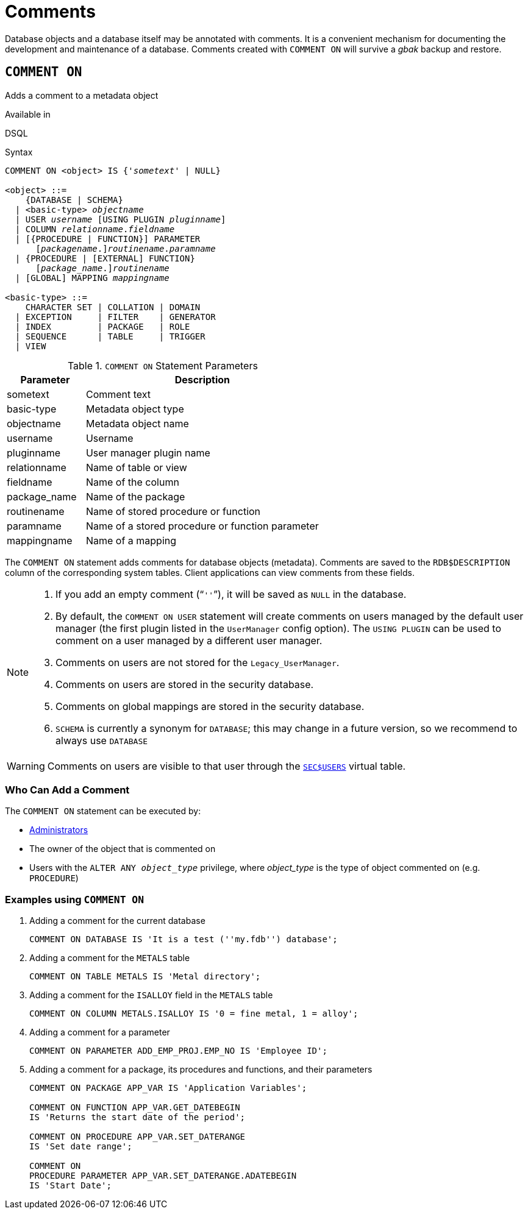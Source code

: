 [#langref-ddl-comment]
= Comments

Database objects and a database itself may be annotated with comments.
It is a convenient mechanism for documenting the development and maintenance of a database.
Comments created with `COMMENT ON` will survive a _gbak_ backup and restore.

[#langref-ddl-comment-create]
== `COMMENT ON`

Adds a comment to a metadata object

.Available in
DSQL

.Syntax
[listing,subs=+quotes]
----
COMMENT ON <object> IS {'_sometext_' | NULL}

<object> ::=
    {DATABASE | SCHEMA}
  | <basic-type> _objectname_
  | USER _username_ [USING PLUGIN _pluginname_]
  | COLUMN _relationname_._fieldname_
  | [{PROCEDURE | FUNCTION}] PARAMETER
      \[__packagename__.]_routinename_._paramname_
  | {PROCEDURE | [EXTERNAL] FUNCTION}
      \[__package_name__.]_routinename_
  | [GLOBAL] MAPPING _mappingname_

<basic-type> ::=
    CHARACTER SET | COLLATION | DOMAIN
  | EXCEPTION     | FILTER    | GENERATOR
  | INDEX         | PACKAGE   | ROLE
  | SEQUENCE      | TABLE     | TRIGGER
  | VIEW
----

[#langref-ddl-tbl-commenton]
.`COMMENT ON` Statement Parameters
[cols="<1,<3", options="header",stripes="none"]
|===
^| Parameter
^| Description

|sometext
|Comment text

|basic-type
|Metadata object type

|objectname
|Metadata object name

|username
|Username

|pluginname
|User manager plugin name

|relationname
|Name of table or view

|fieldname
|Name of the column

|package_name
|Name of the package

|routinename
|Name of stored procedure or function

|paramname
|Name of a stored procedure or function parameter

|mappingname
|Name of a mapping
|===

The `COMMENT ON` statement adds comments for database objects (metadata).
Comments are saved to the `RDB$DESCRIPTION` column of the corresponding system tables.
Client applications can view comments from these fields.

[NOTE]
====
. If you add an empty comment ("```''```"), it will be saved as `NULL` in the database.
. By default, the `COMMENT ON USER` statement will create comments on users managed by the default user manager (the first plugin listed in the `UserManager` config option).
The `USING PLUGIN` can be used to comment on a user managed by a different user manager.
. Comments on users are not stored for the `Legacy_UserManager`.
. Comments on users are stored in the security database.
. Comments on global mappings are stored in the security database.
. `SCHEMA` is currently a synonym for `DATABASE`;
this may change in a future version, so we recommend to always use `DATABASE`
====

[WARNING]
====
Comments on users are visible to that user through the <<langref-appx06-users,`SEC$USERS`>> virtual table.
====

[#langref-ddl-comment-createpriv]
=== Who Can Add a Comment

The `COMMENT ON` statement can be executed by:

* <<langref-security-administrators,Administrators>>
* The owner of the object that is commented on
* Users with the `ALTER ANY __object_type__` privilege, where _object_type_ is the type of object commented on (e.g. `PROCEDURE`)

[#langref-ddl-comment-create-exmpl]
=== Examples using `COMMENT ON`

. Adding a comment for the current database
+
[source]
----
COMMENT ON DATABASE IS 'It is a test (''my.fdb'') database';
----
. Adding a comment for the `METALS` table
+
[source]
----
COMMENT ON TABLE METALS IS 'Metal directory';
----
. Adding a comment for the `ISALLOY` field in the `METALS` table
+
[source]
----
COMMENT ON COLUMN METALS.ISALLOY IS '0 = fine metal, 1 = alloy';
----
. Adding a comment for a parameter
+
[source]
----
COMMENT ON PARAMETER ADD_EMP_PROJ.EMP_NO IS 'Employee ID';
----
. Adding a comment for a package, its procedures and functions, and their parameters
+
[source]
----
COMMENT ON PACKAGE APP_VAR IS 'Application Variables';

COMMENT ON FUNCTION APP_VAR.GET_DATEBEGIN
IS 'Returns the start date of the period';

COMMENT ON PROCEDURE APP_VAR.SET_DATERANGE
IS 'Set date range';

COMMENT ON
PROCEDURE PARAMETER APP_VAR.SET_DATERANGE.ADATEBEGIN
IS 'Start Date';
----
